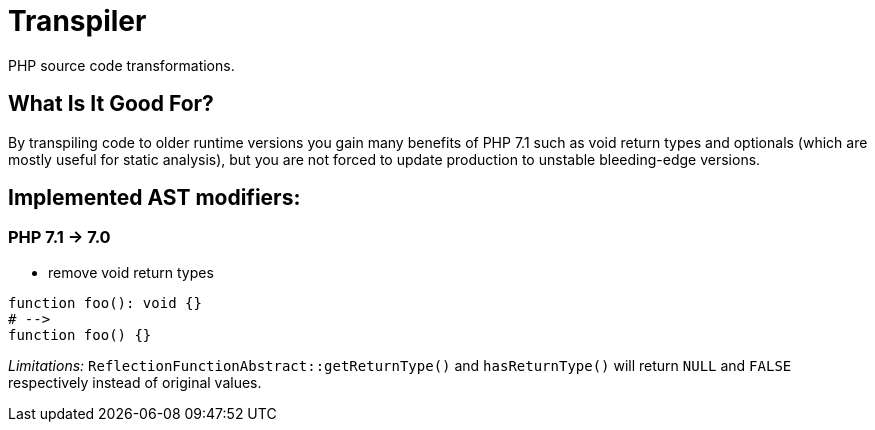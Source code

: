 = Transpiler

PHP source code transformations.

== What Is It Good For?

By transpiling code to older runtime versions you gain
many benefits of PHP 7.1 such as void return types and
optionals (which are mostly useful for static analysis),
but you are not forced to update production to unstable
bleeding-edge versions.

== Implemented AST modifiers:

=== PHP 7.1 -> 7.0

- remove void return types

```
function foo(): void {}
# -->
function foo() {}
```

__Limitations:__ `ReflectionFunctionAbstract::getReturnType()` and `hasReturnType()` will return `NULL` and `FALSE` respectively instead of original values.

